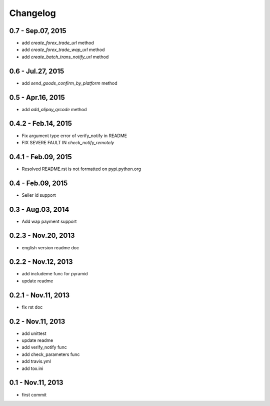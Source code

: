 Changelog
==============================


0.7 - Sep.07, 2015
--------------------------------

- add `create_forex_trade_url` method
- add `create_forex_trade_wap_url` method
- add `create_batch_trans_notify_url` method

0.6 - Jul.27, 2015
--------------------------------

- add `send_goods_confirm_by_platform` method

0.5 - Apr.16, 2015
--------------------------------

- add `add_alipay_qrcode` method

0.4.2 - Feb.14, 2015
--------------------------------

- Fix argument type error of verify_notify in README

- FIX SEVERE FAULT IN `check_notify_remotely`


0.4.1 - Feb.09, 2015
--------------------------------

- Resolved README.rst is not formatted on pypi.python.org

0.4 - Feb.09, 2015
--------------------------------

- Seller id support


0.3 - Aug.03, 2014
--------------------------------

- Add wap payment support

0.2.3 - Nov.20, 2013
--------------------------------

- english version readme doc

0.2.2 - Nov.12, 2013
--------------------------------

- add includeme func for pyramid

- update readme

0.2.1 - Nov.11, 2013
--------------------------------

- fix rst doc

0.2 - Nov.11, 2013
--------------------------------

- add unittest

- update readme

- add verify_notify func

- add check_parameters func

- add travis.yml

- add tox.ini

0.1 - Nov.11, 2013
------------------------------

- first commit
